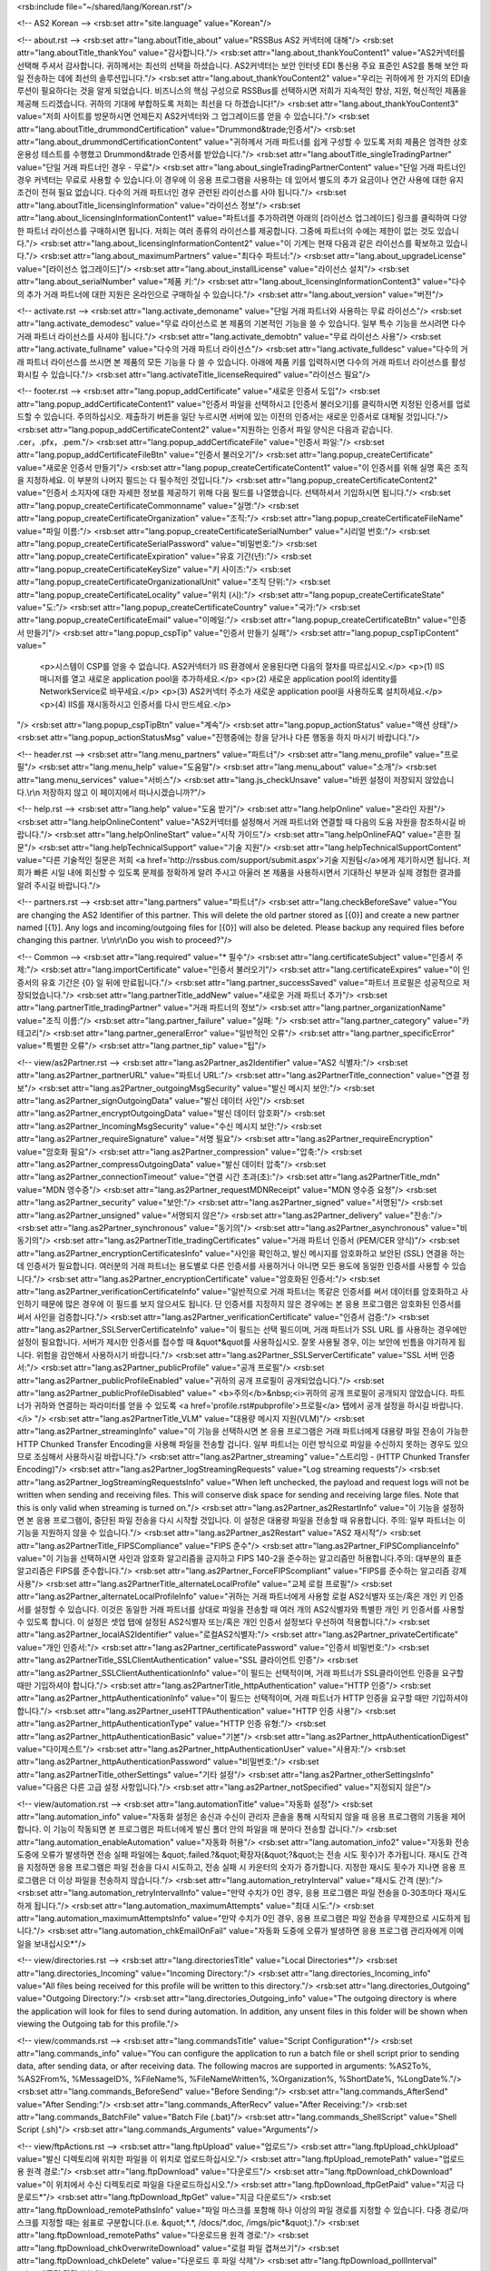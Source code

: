 <rsb:include file="~/shared/lang/Korean.rst"/>

<!-- AS2 Korean -->
<rsb:set attr="site.language" value="Korean"/>

<!-- about.rst -->
<rsb:set attr="lang.aboutTitle_about" value="RSSBus AS2 커넥터에 대해"/>
<rsb:set attr="lang.aboutTitle_thankYou" value="감사합니다."/>
<rsb:set attr="lang.about_thankYouContent1" value="AS2커넥터를 선택해 주셔서 감사합니다. 귀하께서는 최선의 선택을 하셨습니다. AS2커넥터는 보안 인터넷 EDI 통신용 주요 표준인 AS2를 통해 보안 파일 전송하는 데에 최선의 솔루션입니다."/>
<rsb:set attr="lang.about_thankYouContent2" value="우리는 귀하에게 한 가지의 EDI솔루션이 필요하다는 것을 알게 되었습니다. 비즈니스의 핵심 구성으로 RSSBus를 선택하시면 저희가 지속적인 향상, 지원, 혁신적인 제품을 제공해 드리겠습니다. 귀하의 기대에 부합하도록 저희는 최선을 다 하겠습니다!"/>
<rsb:set attr="lang.about_thankYouContent3" value="저희 사이트를 방문하시면 언제든지 AS2커넥터와 그 업그레이드를 얻을 수 있습니다."/>
<rsb:set attr="lang.aboutTitle_drummondCertification" value="Drummond&trade;인증서"/>
<rsb:set attr="lang.about_drummondCertificationContent" value="귀하께서 거래 파트너를 쉽게 구성할 수 있도록 저희 제품은 엄격한 상호운용성 테스트를 수행했고 Drummond&trade 인증서를 받았습니다."/>
<rsb:set attr="lang.aboutTitle_singleTradingPartner" value="단일 거래 파트너인 경우 - 무료"/>
<rsb:set attr="lang.about_singleTradingPartnerContent" value="단일 거래 파트너인 경우 커넥터는 무료로 사용할 수 있습니다.이 경우에 이 응용 프로그램을 사용하는 데 있어서 별도의 추가 요금이나 연간 사용에 대한 유지 조건이 전혀 필요 없습니다. 다수의 거래 파트너인 경우 관련된 라이선스를 사야 됩니다."/>
<rsb:set attr="lang.aboutTitle_licensingInformation" value="라이선스 정보"/>
<rsb:set attr="lang.about_licensingInformationContent1" value="파트너를 추가하려면 아래의 \[라이선스 업그레이드\] 링크를 클릭하여 다양한 파트너 라이선스를 구매하시면 됩니다. 저희는 여러 종류의 라이선스를 제공합니다. 그중에 파트너의 수에는 제한이 없는 것도 있습니다."/>
<rsb:set attr="lang.about_licensingInformationContent2" value="이 기계는 현재 다음과 같은 라이선스를 확보하고 있습니다."/>
<rsb:set attr="lang.about_maximumPartners" value="최다수 파트너:"/>
<rsb:set attr="lang.about_upgradeLicense" value="\[라이선스 업그레이드\]"/>
<rsb:set attr="lang.about_installLicense" value="라이선스 설치"/>
<rsb:set attr="lang.about_serialNumber" value="제품 키:"/>
<rsb:set attr="lang.about_licensingInformationContent3" value="다수의 추가 거래 파트너에 대한 지원은 온라인으로 구매하실 수 있습니다."/>
<rsb:set attr="lang.about_version" value="버전"/>

<!-- activate.rst -->
<rsb:set attr="lang.activate_demoname" value="단일 거래 파트너와 사용하는 무료 라이선스"/>
<rsb:set attr="lang.activate_demodesc" value="무료 라이선스로 본 제품의 기본적인 기능을 쓸 수 있습니다. 일부 특수 기능을 쓰시려면 다수 거래 파트너 라이선스를 사셔야 됩니다."/>
<rsb:set attr="lang.activate_demobtn" value="무료 라이선스 사용"/>
<rsb:set attr="lang.activate_fullname" value="다수의 거래 파트너 라이선스"/>
<rsb:set attr="lang.activate_fulldesc" value="다수의 거래 파트너 라이선스를 쓰시면 본 제품의 모든 기능을 다 쓸 수 있습니다. 아래에 제품 키를 입력하시면 다수의 거래 파트너 라이선스를 활성화시킬 수 있습니다."/>
<rsb:set attr="lang.activateTitle_licenseRequired" value="라이선스 필요"/>

<!-- footer.rst -->
<rsb:set attr="lang.popup_addCertificate" value="새로운 인증서 도입"/>
<rsb:set attr="lang.popup_addCertificateContent1" value="인증서 파일을 선택하시고 \[인증서 불러오기\]를 클릭하시면 지정된 인증서를 업로드할 수 있습니다. 주의하십시오. 제출하기 버튼을 일단 누르시면 서버에 있는 이전의 인증서는 새로운 인증서로 대체될 것입니다."/>
<rsb:set attr="lang.popup_addCertificateContent2" value="지원하는 인증서 파일 양식은 다음과 같습니다. .cer，.pfx，.pem."/>
<rsb:set attr="lang.popup_addCertificateFile" value="인증서 파일:"/>
<rsb:set attr="lang.popup_addCertificateFileBtn" value="인증서 불러오기"/>
<rsb:set attr="lang.popup_createCertificate" value="새로운 인증서 만들기"/>
<rsb:set attr="lang.popup_createCertificateContent1" value="이 인증서를 위해 실명 혹은 조직을 지정하세요. 이 부분의 나머지 필드는 다 필수적인 것입니다."/>
<rsb:set attr="lang.popup_createCertificateContent2" value="인증서 소지자에 대한 자세한 정보를 제공하기 위해 다음 필드를 나열했습니다. 선택하셔서 기입하시면 됩니다."/>
<rsb:set attr="lang.popup_createCertificateCommonname" value="실명:"/>
<rsb:set attr="lang.popup_createCertificateOrganization" value="조직:"/>
<rsb:set attr="lang.popup_createCertificateFileName" value="파일 이름:"/>
<rsb:set attr="lang.popup_createCertificateSerialNumber" value="시리얼 번호:"/>
<rsb:set attr="lang.popup_createCertificateSerialPassword" value="비밀번호:"/>
<rsb:set attr="lang.popup_createCertificateExpiration" value="유효 기간(년):"/>
<rsb:set attr="lang.popup_createCertificateKeySize" value="키 사이즈:"/>
<rsb:set attr="lang.popup_createCertificateOrganizationalUnit" value="조직 단위:"/>
<rsb:set attr="lang.popup_createCertificateLocality" value="위치 (시):"/>
<rsb:set attr="lang.popup_createCertificateState" value="도:"/>
<rsb:set attr="lang.popup_createCertificateCountry" value="국가:"/>
<rsb:set attr="lang.popup_createCertificateEmail" value="이메일:"/>
<rsb:set attr="lang.popup_createCertificateBtn" value="인증서 만들기"/>
<rsb:set attr="lang.popup_cspTip" value="인증서 만들기 실패"/>
<rsb:set attr="lang.popup_cspTipContent" value="
  <p>시스템이 CSP를 얻을 수 없습니다. AS2커넥터가 IIS 환경에서 운용된다면 다음의 절차를 따르십시오.</p>
  <p>(1) IIS 매니저를 열고 새로운 application pool을 추가하세요.</p>
  <p>(2) 새로운 application pool의 identity를 NetworkService로 바꾸세요.</p>
  <p>(3) AS2커넥터 주소가 새로운 application pool을 사용하도록 설치하세요.</p>
  <p>(4) IIS를 재시동하시고 인증서를 다시 만드세요.</p>
"/>
<rsb:set attr="lang.popup_cspTipBtn" value="계속"/>
<rsb:set attr="lang.popup_actionStatus" value="액션 상태"/>
<rsb:set attr="lang.popup_actionStatusMsg" value="진행중에는 창을 닫거나 다른 행동을 하지 마시기 바랍니다."/>

<!-- header.rst -->
<rsb:set attr="lang.menu_partners" value="파트너"/>
<rsb:set attr="lang.menu_profile" value="프로필"/>
<rsb:set attr="lang.menu_help" value="도움말"/>
<rsb:set attr="lang.menu_about" value="소개"/>
<rsb:set attr="lang.menu_services" value="서비스"/>
<rsb:set attr="lang.js_checkUnsave" value="바뀐 설정이 저장되지 않았습니다.\\r\\n 저장하지 않고 이 페이지에서 떠나시겠습니까?"/>

<!-- help.rst -->
<rsb:set attr="lang.help" value="도움 받기"/>
<rsb:set attr="lang.helpOnline" value="온라인 자원"/>
<rsb:set attr="lang.helpOnlineContent" value="AS2커넥터를 설정해서 거래 파트너와 연결할 때 다음의 도움 자원을 참조하시길 바랍니다."/>
<rsb:set attr="lang.helpOnlineStart" value="시작 가이드"/>
<rsb:set attr="lang.helpOnlineFAQ" value="흔한 질문"/>
<rsb:set attr="lang.helpTechnicalSupport" value="기술 지원"/>
<rsb:set attr="lang.helpTechnicalSupportContent" value="다른 기술적인 질문은 저희 <a href='http://rssbus.com/support/submit.aspx'>기술 지원팀</a>에게 제기하시면 됩니다. 저희가 빠른 시일 내에 회신할 수 있도록 문제를 정확하게 알려 주시고 아울러 본 제품을 사용하시면서 기대하신 부분과 실제 경험한 결과를 알려 주시길 바랍니다."/>

<!-- partners.rst -->
<rsb:set attr="lang.partners" value="파트너"/>
<rsb:set attr="lang.checkBeforeSave" value="You are changing the AS2 Identifier of this partner. This will delete the old partner stored as \[{0}\] and create a new partner named \[{1}\]. Any logs and incoming/outgoing files for \[{0}\] will also be deleted. Please backup any required files before changing this partner. \\r\\n\\r\\nDo you wish to proceed?"/>

<!-- Common -->
<rsb:set attr="lang.required" value="* 필수"/>
<rsb:set attr="lang.certificateSubject" value="인증서 주제:"/>
<rsb:set attr="lang.importCertificate" value="인증서 불러오기"/>
<rsb:set attr="lang.certificateExpires" value="이 인증서의 유효 기간은 {0} 일 뒤에 만료됩니다."/>
<rsb:set attr="lang.partner_successSaved" value="파트너 프로필은 성공적으로 저장되었습니다."/>
<rsb:set attr="lang.partnerTitle_addNew" value="새로운 거래 파트너 추가"/>
<rsb:set attr="lang.partnerTitle_tradingPartner" value="거래 파트너의 정보"/>
<rsb:set attr="lang.partner_organizationName" value="조직 이름:"/>
<rsb:set attr="lang.partner_failure" value="실패: "/>
<rsb:set attr="lang.partner_category" value="카테고리"/>
<rsb:set attr="lang.partner_generalError" value="일반적인 오류"/>
<rsb:set attr="lang.partner_specificError" value="특별한 오류"/>
<rsb:set attr="lang.partner_tip" value="팁"/>

<!-- view/as2Partner.rst -->
<rsb:set attr="lang.as2Partner_as2Identifier" value="AS2 식별자:"/>
<rsb:set attr="lang.as2Partner_partnerURL" value="파트너 URL:"/>
<rsb:set attr="lang.as2PartnerTitle_connection" value="연결 정보"/>
<rsb:set attr="lang.as2Partner_outgoingMsgSecurity" value="발신 메시지 보안:"/>
<rsb:set attr="lang.as2Partner_signOutgoingData" value="발신 데이터 사인"/>
<rsb:set attr="lang.as2Partner_encryptOutgoingData" value="발신 데이터 암호화"/>
<rsb:set attr="lang.as2Partner_IncomingMsgSecurity" value="수신 메시지 보안:"/>
<rsb:set attr="lang.as2Partner_requireSignature" value="서명 필요"/>
<rsb:set attr="lang.as2Partner_requireEncryption" value="암호화 필요"/>
<rsb:set attr="lang.as2Partner_compression" value="압축:"/>
<rsb:set attr="lang.as2Partner_compressOutgoingData" value="발신 데이터 압축"/>
<rsb:set attr="lang.as2Partner_connectionTimeout" value="연결 시간 초과(초):"/>
<rsb:set attr="lang.as2PartnerTitle_mdn" value="MDN 영수증"/>
<rsb:set attr="lang.as2Partner_requestMDNReceipt" value="MDN 영수증 요청"/>
<rsb:set attr="lang.as2Partner_security" value="보안:"/>
<rsb:set attr="lang.as2Partner_signed" value="서명된"/>
<rsb:set attr="lang.as2Partner_unsigned" value="서명되지 않은"/>
<rsb:set attr="lang.as2Partner_delivery" value="전송:"/>
<rsb:set attr="lang.as2Partner_synchronous" value="동기의"/>
<rsb:set attr="lang.as2Partner_asynchronous" value="비동기의"/>
<rsb:set attr="lang.as2PartnerTitle_tradingCertificates" value="거래 파트너 인증서 (PEM/CER 양식)"/>
<rsb:set attr="lang.as2Partner_encryptionCertificatesInfo" value="사인을 확인하고, 발신 메시지를 암호화하고 보안된 (SSL) 연결을 하는 데 인증서가 필요합니다. 여러분의 거래 파트너는 용도별로 다른 인증서를 사용하거나 아니면 모든 용도에 동일한 인증서를 사용할 수 있습니다."/>
<rsb:set attr="lang.as2Partner_encryptionCertificate" value="암호화된 인증서:"/>
<rsb:set attr="lang.as2Partner_verificationCertificateInfo" value="일반적으로 거래 파트너는 똑같은 인증서를 써서 데이터를 암호화하고 사인하기 때문에 많은 경우에 이 필드를 보지 않으셔도 됩니다. 단 인증서를 지정하지 않은 경우에는 본 응용 프로그램은 암호화된 인증서를 써서 사인을 검증합니다."/>
<rsb:set attr="lang.as2Partner_verificationCertificate" value="인증서 검증:"/>
<rsb:set attr="lang.as2Partner_SSLServerCertificateInfo" value="이 필드는 선택 필드이며, 거래 파트너가 SSL URL 를 사용하는 경우에만 설정이 필요합니다. 서버가 제시한 인증서를 접수할 때 &quot*&quot를 사용하십시오. 잘못 사용될 경우, 이는 보안에 빈틈을 야기하게 됩니다. 위험을 감안해서 사용하시기 바랍니다."/>
<rsb:set attr="lang.as2Partner_SSLServerCertificate" value="SSL 서버 인증서:"/>
<rsb:set attr="lang.as2Partner_publicProfile" value="공개 프로필"/>
<rsb:set attr="lang.as2Partner_publicProfileEnabled" value="귀하의 공개 프로필이 공개되었습니다."/>
<rsb:set attr="lang.as2Partner_publicProfileDisabled" value="
<b>주의</b>&nbsp;<i>귀하의 공개 프로필이 공개되지 않았습니다. 파트너가 귀하와 연결하는 파라미터를 얻을 수 있도록 <a href='profile.rst#pubprofile'>프로필</a> 탭에서 공개 설정을 하시길 바랍니다.</i>
"/>
<rsb:set attr="lang.as2PartnerTitle_VLM" value="대용량 메시지 지원(VLM)"/>
<rsb:set attr="lang.as2Partner_streamingInfo" value="이 기능을 선택하시면 본 응용 프로그램은 거래 파트너에게 대용량 파일 전송이 가능한 HTTP Chunked Transfer Encoding을 사용해 파일을 전송할 겁니다. 일부 파트너는 이런 방식으로 파일을 수신하지 못하는 경우도 있으므로 조심해서 사용하시길 바랍니다."/>
<rsb:set attr="lang.as2Partner_streaming" value="스트리밍 - (HTTP Chunked Transfer Encoding)"/>
<rsb:set attr="lang.as2Partner_logStreamingRequests" value="Log streaming requests"/>
<rsb:set attr="lang.as2Partner_logStreamingRequestsInfo" value="When left unchecked, the payload and request logs will not be written when sending and receiving files. This will conserve disk space for sending and receiving large files. Note that this is only valid when streaming is turned on."/>
<rsb:set attr="lang.as2Partner_as2RestartInfo" value="이 기능을 설정하면 본 응용 프로그램이, 중단된 파일 전송을 다시 시작할 것입니다. 이 설정은 대용량 파일을 전송할 때 유용합니다. 주의: 일부 파트너는 이 기능을 지원하지 않을 수 있습니다."/>
<rsb:set attr="lang.as2Partner_as2Restart" value="AS2 재시작"/>
<rsb:set attr="lang.as2PartnerTitle_FIPSCompliance" value="FIPS 준수"/>
<rsb:set attr="lang.as2Partner_FIPSComplianceInfo" value="이 기능을 선택하시면 사인과 암호화 알고리즘을 금지하고 FIPS 140-2을 준수하는 알고리즘만 허용합니다.주의: 대부분의 표준 알고리즘은 FIPS를 준수합니다."/>
<rsb:set attr="lang.as2Partner_ForceFIPScompliant" value="FIPS를 준수하는 알고리즘 강제 사용"/>
<rsb:set attr="lang.as2PartnerTitle_alternateLocalProfile" value="교체 로컬 프로필"/>
<rsb:set attr="lang.as2Partner_alternateLocalProfileInfo" value="귀하는 거래 파트너에게 사용할 로컬 AS2식별자 또는/혹은 개인 키 인증서를 설정할 수 있습니다. 이것은 동일한 거래 파트너를 상대로 파일을 전송할 때 여러 개의 AS2식별자와 특별한 개인 키 인증서를 사용할 수 있도록 합니다. 이 설정은 셋업 탭에 설정된 AS2식별자 또는/혹은 개인 인증서 설정보다 우선하여 적용합니다."/>
<rsb:set attr="lang.as2Partner_localAS2Identifier" value="로컬AS2식별자:"/>
<rsb:set attr="lang.as2Partner_privateCertificate" value="개인 인증서:"/>
<rsb:set attr="lang.as2Partner_certificatePassword" value="인증서 비밀번호:"/>
<rsb:set attr="lang.as2PartnerTitle_SSLClientAuthentication" value="SSL 클라이언트 인증"/>
<rsb:set attr="lang.as2Partner_SSLClientAuthenticationInfo" value="이 필드는 선택적이며, 거래 파트너가 SSL클라이언트 인증을 요구할 때만 기입하셔야 합니다."/>
<rsb:set attr="lang.as2PartnerTitle_httpAuthentication" value="HTTP 인증"/>
<rsb:set attr="lang.as2Partner_httpAuthenticationInfo" value="이 필드는 선택적이며, 거래 파트너가 HTTP 인증을 요구할 때만 기입하셔야 합니다."/>
<rsb:set attr="lang.as2Partner_useHTTPAuthentication" value="HTTP 인증 사용"/>
<rsb:set attr="lang.as2Partner_httpAuthenticationType" value="HTTP 인증 유형:"/>
<rsb:set attr="lang.as2Partner_httpAuthenticationBasic" value="기본"/>
<rsb:set attr="lang.as2Partner_httpAuthenticationDigest" value="다이제스트"/>
<rsb:set attr="lang.as2Partner_httpAuthenticationUser" value="사용자:"/>
<rsb:set attr="lang.as2Partner_httpAuthenticationPassword" value="비밀번호:"/>
<rsb:set attr="lang.as2PartnerTitle_otherSettings" value="기타 설정"/>
<rsb:set attr="lang.as2Partner_otherSettingsInfo" value="다음은 다른 고급 설정 사항입니다."/>
<rsb:set attr="lang.as2Partner_notSpecified" value="지정되지 않은"/>

<!-- view/automation.rst -->
<rsb:set attr="lang.automationTitle" value="자동화 설정"/>
<rsb:set attr="lang.automation_info" value="자동화 설정은 송신과 수신이 관리자 콘솔을 통해 시작되지 않을 때 응용 프로그램의 기동을 제어합니다. 이 기능이 작동되면 본 프로그램은 파트너에게 발신 폴더 안의 파일을 매 분마다 전송할 겁니다."/>
<rsb:set attr="lang.automation_enableAutomation" value="자동화 허용"/>
<rsb:set attr="lang.automation_info2" value="자동화 전송 도중에 오류가 발생하면 전송 실패 파일에는 &quot;.failed.?&quot;확장자(&quot;?&quot;는 전송 시도 횟수)가 추가됩니다. 재시도 간격을 지정하면 응용 프로그램은 파일 전송을 다시 시도하고, 전송 실패 시 카운터의 숫자가 증가합니다. 지정한 재시도 횟수가 지나면 응용 프로그램은 더 이상 파일을 전송하지 않습니다."/>
<rsb:set attr="lang.automation_retryInterval" value="재시도 간격 (분):"/>
<rsb:set attr="lang.automation_retryIntervalInfo" value="만약 수치가 0인 경우, 응용 프로그램은 파일 전송을 0-30초마다 재시도하게 됩니다."/>
<rsb:set attr="lang.automation_maximumAttempts" value="최대 시도:"/>
<rsb:set attr="lang.automation_maximumAttemptsInfo" value="만약 수치가 0인 경우, 응용 프로그램은 파일 전송을 무제한으로 시도하게 됩니다."/>
<rsb:set attr="lang.automation_chkEmailOnFail" value="자동화 도중에 오류가 발생하면 응용 프로그램 관리자에게 이메일을 보내십시오*"/>

<!-- view/directories.rst -->
<rsb:set attr="lang.directoriesTitle" value="Local Directories*"/>
<rsb:set attr="lang.directories_Incoming" value="Incoming Directory:"/>
<rsb:set attr="lang.directories_Incoming_info" value="All files being received for this profile will be written to this directory."/>
<rsb:set attr="lang.directories_Outgoing" value="Outgoing Directory:"/>
<rsb:set attr="lang.directories_Outgoing_info" value="The outgoing directory is where the application will look for files to send during automation. In addition, any unsent files in this folder will be shown when viewing the Outgoing tab for this profile."/>

<!-- view/commands.rst -->
<rsb:set attr="lang.commandsTitle" value="Script Configuration*"/>
<rsb:set attr="lang.commands_info" value="You can configure the application to run a batch file or shell script prior to sending data, after sending data, or after receiving data. The following macros are supported in arguments: %AS2To%, %AS2From%, %MessageID%, %FileName%, %FileNameWritten%, %Organization%, %ShortDate%, %LongDate%."/>
<rsb:set attr="lang.commands_BeforeSend" value="Before Sending:"/>
<rsb:set attr="lang.commands_AfterSend" value="After Sending:"/>
<rsb:set attr="lang.commands_AfterRecv" value="After Receiving:"/>
<rsb:set attr="lang.commands_BatchFile" value="Batch File (.bat)"/>
<rsb:set attr="lang.commands_ShellScript" value="Shell Script (.sh)"/>
<rsb:set attr="lang.commands_Arguments" value="Arguments"/>

<!-- view/ftpActions.rst -->
<rsb:set attr="lang.ftpUpload" value="업로드"/>
<rsb:set attr="lang.ftpUpload_chkUpload" value="발신 디렉토리에 위치한 파일을 이 위치로 업로드하십시오."/>
<rsb:set attr="lang.ftpUpload_remotePath" value="업로드용 원격 경로:"/>
<rsb:set attr="lang.ftpDownload" value="다운로드"/>
<rsb:set attr="lang.ftpDownload_chkDownload" value="이 위치에서 수신 디렉토리로 파일을 다운로드하십시오."/>
<rsb:set attr="lang.ftpDownload_ftpGetPaid" value="지금 다운로드*"/>
<rsb:set attr="lang.ftpDownload_ftpGet" value="지금 다운로드"/>
<rsb:set attr="lang.ftpDownload_remotePathsInfo" value="파일 마스크를 포함해 하나 이상의 파일 경로를 지정할 수 있습니다. 다중 경로/마스크를 지정할 때는 쉼표로 구분합니다.(i.e. &quot;*.*, /docs/*.doc, /imgs/pic*&quot;)."/>
<rsb:set attr="lang.ftpDownload_remotePaths" value="다운로드용 원격 경로:"/>
<rsb:set attr="lang.ftpDownload_chkOverwriteDownload" value="로컬 파일 겹쳐쓰기"/>
<rsb:set attr="lang.ftpDownload_chkDelete" value="다운로드 후 파일 삭제"/>
<rsb:set attr="lang.ftpDownload_pollInterval" value="폴링 간격 (분):"/>

<!-- view/ftpPartner.rst -->
<rsb:set attr="lang.ftpPartner_remoteHost" value="원격 호스트:"/>
<rsb:set attr="lang.ftpPartner_port" value="포트:"/>
<rsb:set attr="lang.ftpPartner_user" value="사용자:"/>
<rsb:set attr="lang.ftpPartner_password" value="비밀번호:"/>
<rsb:set attr="lang.ftpPartnerTitle_SSLSettings" value="SSL 설정*"/>
<rsb:set attr="lang.ftpPartner_SSLType" value="SSL 유형:"/>
<rsb:set attr="lang.ftpPartner_SSLType_none" value="없음 (평문)"/>
<rsb:set attr="lang.ftpPartner_SSLType_explicit" value="명시적"/>
<rsb:set attr="lang.ftpPartner_SSLType_implicit" value="암시적"/>
<rsb:set attr="lang.ftpPartner_SSLAcceptCertInfo" value="TSSL 서버 인증서. FTPS 서버와 통신하는 경우에만 이 필드를 설정하십시오. 서버가 제시한 인증서를 접수할 때 &quot;*&quot;를 사용하십시오. 잘못 사용할 경우, 이는 보안 위반을 야기하게 됩니다. 위험을 감안해서 사용하시기 바랍니다."/>
<rsb:set attr="lang.ftpPartner_SSLAcceptCert" value="SSL 서버 인증서"/>
<rsb:set attr="lang.ftpPartnerTitle_FIPSCompliance" value="FIPS 준수*"/>
<rsb:set attr="lang.ftpPartner_FIPSComplianceInfo" value="이 기능을 선택하시면 사인과 암호화 알고리즘이 금지되고 FIPS 140-2를 준수하는 알고리즘만 허용합니다. 주의: 대부분의 표준 알고리즘은 FIPS를 준수합니다."/>
<rsb:set attr="lang.ftpPartner_chkForceFIPSCompliance" value="FIPS를 준수하는 알고리즘 강제 사용"/>
<rsb:set attr="lang.ftpPartnerTitle_SSLClientAuthentication" value="SSL 클라이언트 인증*"/>
<rsb:set attr="lang.ftpPartner_SSLClientAuthenticationInfo" value="이 필드는 선택적이며, 거래 파트너가 SSL클라이언트 인증을 요구할 때만 기입하십시오."/>
<rsb:set attr="lang.ftpPartner_privateCertificate" value="개인 인증서:"/>
<rsb:set attr="lang.ftpPartner_certificatePassword" value="인증서 비밀번호:"/>
<rsb:set attr="lang.ftpPartnerTitle_otherSettings" value="다른 설정"/>
<rsb:set attr="lang.ftpPartner_otherSettingsInfo" value="다음은 이 응용 프로그램의 고급 설정입니다."/>
<rsb:set attr="lang.ftpPartner_notSpecified" value="지정되지 않음"/>

<!-- view/listPartners.rst -->
<rsb:set attr="lang.listPartners_upgradelicense" value="The current license for this application has reached the maximum amount of allowed trading partner configurations. You must upgrade your license to add additional trading partners."/>
<rsb:set attr="lang.listPartners_addPartner" value="파트너 추가 ..."/>
<rsb:set attr="lang.listPartners_deleteConfirm" value="파트너&amp;quot;{0}&amp;quot;를 삭제하시겠습니까? \\r\\n\\r\\n경고: 이 파트너를 삭제할 때 관련된 모든 데이터도 삭제됩니다. 파트너를 삭제하시기 전에 필요한 파일을 백업하시길 바랍니다."/>

<!-- Table Common -->
<rsb:set attr="lang.table_refresh" value="새로 고침"/>
<rsb:set attr="lang.table_delete" value="삭제"/>
<rsb:set attr="lang.table_exportExcel" value="Excel로 내보내기"/>
<rsb:set attr="lang.table_dateTime" value="날짜/시간"/>
<rsb:set attr="lang.table_status" value="상태"/>
<rsb:set attr="lang.table_fileName" value="파일 이름"/>
<rsb:set attr="lang.table_fileSize" value="파일 사이즈"/>
<rsb:set attr="lang.table_logMessages" value="로그 메시지"/>
<rsb:set attr="lang.table_creationTime" value="만든 시간"/>
<rsb:set attr="lang.table_logType" value="로그 유형"/>
<rsb:set attr="lang.table_receiveInfo1" value="Incoming files will be received to the "/>
<rsb:set attr="lang.table_receiveInfo2" value="directory."/>
<rsb:set attr="lang.table_sendInfo1" value="파일을 놓으세요"/>
<rsb:set attr="lang.table_sendInfo2" value="파일이 전송되도록 디렉토리에."/>
<rsb:set attr="lang.table_automationInfo" value="자동화 설정을 하면 디렉토리에 있는 파일은 자동적으로 이 파트너에게 발송됩니다."/>
<rsb:set attr="lang.table_createTestFiles" value="테스트 파일 생성"/>
<rsb:set attr="lang.table_send" value="전송"/>
<rsb:set attr="lang.table_restart" value="재전송"/>

<!-- view/oftpPartner.rst -->
<rsb:set attr="lang.oftpPartner_version" value="버전:"/>
<rsb:set attr="lang.oftpPartner_clientSSID" value="클라이언트 SSID:"/>
<rsb:set attr="lang.oftpPartner_clientPassword" value="클라이언트 비밀번호:"/>
<rsb:set attr="lang.oftpPartner_serverSSID" value="서버 SSID:"/>
<rsb:set attr="lang.oftpPartner_serverPassword" value="서버 비밀번호:"/>
<rsb:set attr="lang.oftpPartnerTitle_connectionInfo" value="연결 정보"/>
<rsb:set attr="lang.oftpPartner_connectionInfo" value="이 연결 설정은 2.0 버전 혹은 더 상위 버전 OFTP 프로토콜에서만 사용할 수 있습니다."/>
<rsb:set attr="lang.oftpPartner_virtualFileFormat" value="가상 파일 양식:"/>
<rsb:set attr="lang.oftpPartner_virtualFileFormat_unstructured" value="비구조화"/>
<rsb:set attr="lang.oftpPartner_virtualFileFormat_text" value="텍스트"/>
<rsb:set attr="lang.oftpPartner_virtualFileFormat_fixed" value="고정적인"/>
<rsb:set attr="lang.oftpPartner_virtualFileFormat_variable" value="변동적인"/>
<rsb:set attr="lang.oftpPartner_virtualFileSecurity" value="가상 파일 보안:"/>
<rsb:set attr="lang.oftpPartner_virtualFileSecurity_signOutgoing" value="발신 데이터 사인"/>
<rsb:set attr="lang.oftpPartner_virtualFileSecurity_encryptOutgoing" value="발신 데이터 암호화"/>
<rsb:set attr="lang.oftpPartner_compression" value="압축:"/>
<rsb:set attr="lang.oftpPartner_compression_compressOutgoing" value="발신 데이터 압축"/>
<rsb:set attr="lang.oftpPartner_chkUseSSL" value="SSL을 사용해서 파트너의 원격 호스트에 접근합니다."/>
<rsb:set attr="lang.oftpPartner_secureAuthInfo" value="이 보안 검증은 서버로 보내거나 서버에서 받은 데이터를 암호화하고 해독하기, 그리고 이것이 성공적으로 이루어졌는지 확인하는 것을 포함합니다. 보안 검증은 암호화되지 않은 상태 또는 SSL 모드에서 실행할 수 있습니다. 보안 검증을 수행하기 위해서는 사인과 암호화 인증서가 필요합니다."/>
<rsb:set attr="lang.oftpPartner_chkSecureAuthentication" value="보안 Odette 인증"/>
<rsb:set attr="lang.oftpPartner_signedReceiptInfo" value="거래 파트너에게 파일을 보낼 때 만약에 파일 영수증에 서버의 사인이 필요하다면 이 기능을 설정하세요. 응용 프로그램이 이 영수증을 받으면 처리 도중 확인할 겁니다."/>
<rsb:set attr="lang.oftpPartner_chkSignedReceipt" value="사인한 영수증 요청"/>
<rsb:set attr="lang.oftpPartnerTitle_tradingPartnerCertificates" value="거래 파트너 인증서 (PEM/CER 양식)"/>
<rsb:set attr="lang.oftpPartner_tradingPartnerCertificatesInfo" value="서명을 확인하고, 발신 메시지를 암호화하는 데 인증서가 필요합니다. 귀하의 거래 파트너는 용도별로 다른 인증서를 사용하거나 모든 용도에 동일한 인증서를 사용할 수 있습니다. 이런 인증서는 2.0버전의 OFTP프로토콜에서만 적용됩니다."/>
<rsb:set attr="lang.oftpPartner_encryptionCertificate" value="암호화된 인증서:"/>
<rsb:set attr="lang.oftpPartner_verificationCertificate" value="검증 인증서:"/>
<rsb:set attr="lang.oftpPartner_tradingSSLInfo" value="이 필드는 선택적이며, 거래 파트너가 SSL URL을 가지고 있을 때만 설정하십시오. 서버가 제시한 인증서를 접수할 때 &quot;*&quot; 를 사용하십시오. 잘못 사용할 경우, 이는 보안 위반을 야기하게 됩니다. 위험을 감안해서 사용하시기 바랍니다."/>
<rsb:set attr="lang.oftpPartner_SSLServerCertificate" value="SSL 서버 인증서:"/>

<!-- view/partner.rst -->
<rsb:set attr="lang.partner_createNewPartner" value="새로운 {0} 파트너 만들기"/>
<rsb:set attr="lang.partner_advanced" value="고급"/>
<rsb:set attr="lang.partner_settings" value="설정"/>
<rsb:set attr="lang.partner_outgoing" value="발신"/>
<rsb:set attr="lang.partner_incoming" value="수신"/>
<rsb:set attr="lang.partner_noSelected" value="선정된 파트너가 없습니다. 왼쪽 파트너 목록에서 선택하세요."/>
<rsb:set attr="lang.partner_noPartner" value="AS2커넥터에 오신 것을 환영합니다. 왼쪽 칼럼에 있는 링크를 사용해서 파트너 추가부터 시작하세요."/>

<!-- view/saveChanges.rst -->
<rsb:set attr="lang.saveChanges_showTips" value="팁 보이기"/>
<rsb:set attr="lang.saveChanges_hideTips" value="팁 감추기"/>
<rsb:set attr="lang.saveChanges_saveChangesPaid" value="변경 저장*"/>
<rsb:set attr="lang.saveChanges_saveChanges" value="변경 저장"/>

<!-- view/self.rst -->
<rsb:set attr="lang.self" value="내 프로필"/>
<rsb:set attr="lang.self_successSaved" value="개인 프로필이 성공적으로 저장되었습니다."/>
<rsb:set attr="lang.selfTitle_localSetup" value="로컬 셋업"/>
<rsb:set attr="lang.self_organizationName" value="조직 이름:"/>
<rsb:set attr="lang.self_AS2Identifier" value="AS2 식별자:"/>
<rsb:set attr="lang.self_emailAddress" value="이메일 주소:"/>
<rsb:set attr="lang.self_required" value="*MDN 영수증 접수 요청"/>
<rsb:set attr="lang.selfTitle_personalCertificate" value="개인 인증서"/>
<rsb:set attr="lang.self_personalCertificateInfo" value="발신 메시지의 서명 및 수신 메시지의 복호화에는 개인 키를 포함한 인증서가 필요합니다. 이 응용 프로그램은 .pfx 또는 .p12 파일 양식의 PKCS#12 인증서를 허용합니다."/>
<rsb:set attr="lang.self_privateCertificate" value="개인 인증서:"/>
<rsb:set attr="lang.self_createCertificate" value="인증서 만들기"/>
<rsb:set attr="lang.self_certificatePassword" value="인증서 비밀번호:"/>
<rsb:set attr="lang.self_publicKeyInfo" value="귀하의 개인키 인증서에 맞는 공용키 인증서가 설정되었습니다. 파트너는 이 인증서를 사용해 귀하의 서명을 확인하고 메시지를 암호화할 겁니다. 귀하께서 파트너가 귀하의 Public.rst 페이지를 방문하는 것을 허락하시면, 이 파일은 파트너가 다운로드 할 수 있도록 공개될 겁니다."/>
<rsb:set attr="lang.self_publicKey" value="공용 인증서:"/>
<rsb:set attr="lang.selfTitle_asynchronousReceipts" value="비동기 영수증"/>
<rsb:set attr="lang.self_asynchronousReceiptsInfo" value="영수증을 비동기로 수령하기를 원하는 경우, 영수증이 포스팅될 URL을 지정해 주어야 합니다. 초기 설정은 현재 응용 프로그램에서<b>ReceiveMDN.rsb</b>페이지에 비동기 MDN이 수령되도록 설정되어 있습니다."/>
<rsb:set attr="lang.self_asynchronousMDNURL" value="비동기 MDN URL:"/>
<rsb:set attr="lang.selfTitle_applicationSettings" value="응용 프로그램 설정"/>
<rsb:set attr="lang.self_applicationSettingsInfo" value="받은 파일은 &quot;ReceiveFile.rsb&quot; 페이지에서 접수했습니다. 거래 파트너에게 다음 URL을 제공해야 합니다."/>
<rsb:set attr="lang.self_receivingURL" value="URL (암호화되지 않은)접수:"/>
<rsb:set attr="lang.self_receivingURL_SSL" value="URL (SSL)접수:"/>
<rsb:set attr="lang.self_SSL_unavailable" value="무료 버전에서는 SSL을 이용할 수 없습니다."/>
<rsb:set attr="lang.selfTitle_publicProfileSettings" value="공개 프로필 설정"/>
<rsb:set attr="lang.self_publicProfileSettingsInfo" value="AS2 커넥터 SE&trade; 응용 프로그램은 거래 파트너가 그들의 AS2솔루션에서 귀하의 AS2설정을 볼 수 있는 페이지를 포함합니다. 거래 파트너가 볼 수 있도록 이 URL를 공개하려면, 귀하가 응용 프로그램을 제어하는 서버의 값으로 대체하여 URL을 제공하세요."/>
<rsb:set attr="lang.self_publicUrl" value="공개 URL:"/>
<rsb:set attr="lang.self_localUrl" value="로컬 URL:"/>
<rsb:set attr="lang.self_chkPublishProfile" value="Public.rst에서 내 공개 프로필이 파트너에게 보이는 것을 허락합니다."/>
<rsb:set attr="lang.selfTitle_allowedUsers" value="접근 제어"/>
<rsb:set attr="lang.self_allowedUsersInfo" value="이것은 응용 프로그램에 접근할 수 있는 사용자 명단입니다."/>
<rsb:set attr="lang.self_user" value="사용자"/>
<rsb:set attr="lang.self_accessLevel" value="접근 수준"/>
<rsb:set attr="lang.self_nUser" value="사용자"/>
<rsb:set attr="lang.self_administrator" value="관리자"/>
<rsb:set attr="lang.self_user" value="사용자"/>
<rsb:set attr="lang.self_addUser" value="사용자 추가"/>
<rsb:set attr="lang.selfTitle_reliability" value="신뢰도"/>
<rsb:set attr="lang.self_reliabilityInfo" value="이 옵션은 특정한 문서를 보내는 시도를 똑같은 메시지ID로 처리하게 합니다. 이는 ID로 메시지를 처리하는 파트너에게 매우 중요합니다. 이렇게 함으로써 똑같은 문서를 두 번 다시 처리할 일이 발생하지 않습니다. 주의: 이 기능은 파트너가 자동화 기능을 설정한 경우에만 유효합니다."/>
<rsb:set attr="lang.self_chkIsReliability" value="AS2 신뢰도"/>
<rsb:set attr="lang.selfTitle_performance" value="실행"/>
<rsb:set attr="lang.self_maxFilesInfo" value="이 옵션은 응용 프로그램이 파일을 보내기 위해 파트너 발신 디렉토리를 조사(60초마다)할 때마다 보내는 파일수를 증가시킵니다. 이 설정은 응용 프로그램의 전체 성능이 저하될 수 있으니 감안해서 사용하시길 바랍니다."/>
<rsb:set attr="lang.self_maxFiles" value="각 파트너의 최다 파일수:"/>
<rsb:set attr="lang.self_maxThreadsInfo" value="이는 응용 프로그램이 같은 거래 파트너에게 동시에 보내는 파일수를 증가시킬 수 있습니다. 이 설정은 응용 프로그램의 전체 성능이 저하될 수 있으니 감안해서 사용하시길 바랍니다."/>
<rsb:set attr="lang.self_maxThreads" value="각 파트너의 최다 스레드수:"/>
<rsb:set attr="lang.selfTitle_advancedNotifications" value="사전 통지"/>
<rsb:set attr="lang.self_advancedNotificationsInfo" value="응용 프로그램은 이 설정들을 사용하여 통지 내용을 관리자에게 보냅니다."/>
<rsb:set attr="lang.self_SMTPServer" value="SMTP 서버:"/>
<rsb:set attr="lang.self_chkNotifyCertExpiry" value="인증서가 만료되기 30일 전에 이메일로 통지"/>
<rsb:set attr="lang.self_chkEventLog" value="응용 프로그램 이벤트 로그에 오류 메시지 작성"/>
<rsb:set attr="lang.selfTitle_customHeaders" value="맞춤형 헤더"/>
<rsb:set attr="lang.self_customHeadersInfo1" value="이 섹션은 AS2 표준이 일반적으로 요구하지 않는 맞춤형 헤더를 설정하는 데 사용할 수 있습니다. (예. 주제, 발신자 등)."/>
<rsb:set attr="lang.self_customHeadersInfo2" value="다음 매크로들은 헤더 값에서 지원됩니다."/>
<rsb:set attr="lang.self_customHeaders_name" value="이름"/>
<rsb:set attr="lang.self_customHeaders_value" value="값"/>
<rsb:set attr="lang.self_addHeader" value="헤더 추가"/>
<rsb:set attr="lang.selfTitle_firewallSettings" value="Proxy Settings"/>
<rsb:set attr="lang.self_firewallType" value="Proxy Type:"/>
<rsb:set attr="lang.self_firewallHost" value="Proxy Host:"/>
<rsb:set attr="lang.self_firewallPort" value="Proxy Port:"/>
<rsb:set attr="lang.self_firewallUser" value="Proxy User:"/>
<rsb:set attr="lang.self_firewallPassword" value="Proxy Password:"/>
<rsb:set attr="lang.self_proxyAuthScheme" value="Proxy Authentication Scheme:"/>
<rsb:set attr="lang.selfTitle_otherSettings" value="다른 설정"/>
<rsb:set attr="lang.self_otherSettings" value="다음은 이 응용 프로그램의 다른 고급 설정들입니다."/>
<rsb:set attr="lang.self_notSpecified" value="[lang.as2Partner_notSpecified]"/>
<rsb:set attr="lang.self_not_available_free" value="*이 부가 기능은 무료 버전에서 사용할 수 없습니다. 다른 라이선스 옵션을 찾으려면 <a href='http://www.rssbus.com/order/' target='_blank'>여기</a> 를 클릭하세요."/>
<rsb:set attr="lang.self_not_available_popup" value="*이 부가 기능은 무료 버전에서 사용할 수 없습니다. RSSBus 웹사이트에 가셔서 옵션을 구매하는 것에 대해 알아보시겠습니까?"/>
<rsb:set attr="lang.self_autoarchive" value="Auto-Archive Options"/>
<rsb:set attr="lang.self_autoarchive_desc" value="Reduce incoming and outgoing logs by moving old items to an archive folder. The application will archive logs older than the specified number of days."/>
<rsb:set attr="lang.self_autoarchive_log" value="Archive Logs (Days):"/>

<!-- view/sftpPartner.rst -->
<rsb:set attr="lang.sftpPartner_remoteHost" value="원격 호스트:"/>
<rsb:set attr="lang.sftpPartner_port" value="포트:"/>
<rsb:set attr="lang.sftpPartnerTitle_clientAuthentication" value="클라이언트 인증"/>
<rsb:set attr="lang.sftpPartner_authenticationMode" value="인증 모드:"/>
<rsb:set attr="lang.sftpPartner_authenticationMode_password" value="비밀번호"/>
<rsb:set attr="lang.sftpPartner_authenticationMode_publicKey" value="공개 키"/>
<rsb:set attr="lang.sftpPartner_authenticationMode_multipleFactor" value="다중인자"/>
<rsb:set attr="lang.sftpPartner_user" value="사용자:"/>
<rsb:set attr="lang.sftpPartner_password" value="비밀번호:"/>
<rsb:set attr="lang.sftpPartner_SSHPublicKeyInfo" value="공개 키나 다원적인 인증을 통해 인증하는 경우 인증을 위해 개인 키를 설정할 수 있습니다."/>
<rsb:set attr="lang.sftpPartner_privateCertificate" value="개인 인증서:"/>
<rsb:set attr="lang.sftpPartner_certificatePassword" value="인증서 비밀번호:"/>
<rsb:set attr="lang.sftpPartnerTitle_serverAuthentication" value="서버 검증"/>
<rsb:set attr="lang.sftpPartner_serverAuthenticationInfo" value="이 필드는 연결하려는 SFTP 서버의 공개 키를 설정할 때 사용합니다. 이 필드를 공개 키의 지문(예: 27:23:82:5c:07:64:6c:bd:b6:d1:ae:0e:64:09:7c:f4)인 전체 공개 키로 설정하거나 &quot;*&quot;를 사용하여 서버에서 제시하는 모든 인증서를 수락하기 위해 사용할 수 있습니다. 잘못 사용되면 보안상 위험합니다. 위험을 감안해서 사용하시길 바랍니다. "/>
<rsb:set attr="lang.sftpPartner_serverPublicKey" value="서버 공개 인증서:"/>

<!-- view/listReceivedLogsTable.rst & listSentLogsTable.rst -->
<rsb:set attr="lang.listLogsTable_noFilesDownloaded" value="다운로드한 파일이 없습니다."/>
<rsb:set attr="lang.listLogsTable_All" value="모든"/>
<rsb:set attr="lang.listLogsTable_Sent" value="발송 완료"/>
<rsb:set attr="lang.listLogsTable_Unsent" value="미발송"/>
<rsb:set attr="lang.listLogsTable_SendError" value="발송 실패"/>
<rsb:set attr="lang.listLogsTable_PendingMDN" value="보류 MDN"/>
<rsb:set attr="lang.listLogsTable_MDNError" value="MDN 오류"/>
<rsb:set attr="lang.listLogsTable_Received" value="수신 완료"/>
<rsb:set attr="lang.listLogsTable_ReceivedError" value="수신 오류"/>

<!-- view/listReceivedLogsSubTable.rst & listSentLogsSubTable.rst -->
<rsb:set attr="lang.listLogsSubTable_Log" value="로그"/>
<rsb:set attr="lang.listLogsSubTable_Request" value="요청"/>
<rsb:set attr="lang.listLogsSubTable_MDN" value="MDN"/>
<rsb:set attr="lang.listLogsSubTable_Error" value="오류"/>
<rsb:set attr="lang.listLogsSubTable_Etag" value="Etag"/>
<rsb:set attr="lang.listLogsSubTable_Attachment" value="Attachment"/>
<rsb:set attr="lang.listLogsSubTable_AsyncLog" value="비동기적인 로그"/>
<rsb:set attr="lang.listLogsSubTable_AsyncMDN" value="비동기적인 MDN"/>
<rsb:set attr="lang.listLogsSubTable_AsyncError" value="비동기적인 오류"/>

<!-- pub/public.rst -->
<rsb:set attr="lang.publicTitle_partnerProfile" value="파트너 프로필"/>
<rsb:set attr="lang.public_tradingPartnerInfo" value="거래 파트너 정보"/>
<rsb:set attr="lang.public_as2Identifier" value="AS2 식별자:"/>
<rsb:set attr="lang.public_partnerURL" value="파트너 URL:"/>
<rsb:set attr="lang.public_asynchronousMDNURL" value="비동기적인 MDN URL:"/>
<rsb:set attr="lang.public_encryptionAlgorithm" value="암호화 알고리듬:"/>
<rsb:set attr="lang.public_signingAlgorithm" value="사인 알고리듬:"/>
<rsb:set attr="lang.public_publicCertificate" value="공개 인증:"/>
<rsb:set attr="lang.public_download" value="다운로드"/>
<rsb:set attr="lang.public_unpublished" value="공개되지 않음"/>
<rsb:set attr="lang.public_unpublishedInfo" value="이 파트너를 위한 프로필 설정은 공개되지 않습니다."/>
<rsb:set attr="lang.publicTitle_as2connector" value="RSSBus AS2 커넥터 SE&trade;"/>
<rsb:set attr="lang.public_as2connectorInfo1" value="RSSBus AS2 커넥터 SE&trade; 는 Drummond&trade; 인증을 통과한 보안 인터넷 EDI 통신용 주요 표준인 AS2로 파일을 송수신하는 응용 프로그램입니다."/>
<rsb:set attr="lang.public_as2connectorInfo2" value="RSSBus AS2 커넥터 SE&trade; 는 무료로 단일 거래 파트너와 사용할 수 있습니다. 단인 거래 파트너와 사용하는 경우 별도의 추가 요금이나 연간 사용에 대한 유지 조건이 전혀 필요 없습니다."/>
<rsb:set attr="lang.public_as2connectorInfo3" value="무료 버전을 다운로드하거나 더 많은 정보를 얻으시려면 저희 사이트를 방문해 주십시오."/>

<!-- as2SendFile.rsb & as2RestartFile.rsb & ftpSendFile.rsb & sftpSendFile.rsb & oftpSendFile.rsb -->
<rsb:set attr="lang.ex_category1" value="다른"/>
<rsb:set attr="lang.ex_category2" value="연결"/>
<rsb:set attr="lang.ex_category3" value="설정"/>
<rsb:set attr="lang.ex_generalmsg1" value="HTTP 오류"/>
<rsb:set attr="lang.ex_generalmsg2" value="영수증 사인을 검증할 수 없습니다."/>
<rsb:set attr="lang.ex_generalmsg3" value="MDN 오류"/>
<rsb:set attr="lang.ex_generalmsg4" value="MDN 오류: 예상치 못한 프로세싱 오류"/>
<rsb:set attr="lang.ex_generalmsg5" value="MDN 오류: 보안 메시지 부족"/>
<rsb:set attr="lang.ex_generalmsg6" value="MDN 발송 오류"/>
<rsb:set attr="lang.ex_generalmsg7" value="알 수 없는 AS2 식별자"/>
<rsb:set attr="lang.ex_specificmsg1" value="404 페이지를 찾을 수 없습니다."/>
<rsb:set attr="lang.ex_specificmsg2" value="해독 실패"/>
<rsb:set attr="lang.ex_specificmsg3" value="사인 인증 실패: 서명자의 신원을 인증할 수 없습니다."/>
<rsb:set attr="lang.ex_specificmsg4" value="사인 인증 실패: 내용 무결성을 검증할 수 없습니다."/>
<rsb:set attr="lang.ex_tip1" value="이 기록에 대한 팁을 찾을 수 없습니다. 자세한 상황은 support@rssbus.com에 가셔서 알아 보세요."/>
<rsb:set attr="lang.ex_tip151" value="귀하께서 쓰시고 있는 URL를 찾을 수 없습니다. 거래 파트너에게 URL 를 확인하세요."/>
<rsb:set attr="lang.ex_tip531" value="거래 파트너가 사인한 영수증을 요구했는데 사인이 없는 MDN을 받는 경우 이 오류 메시지가 나타날 수 있습니다. 대부분의 경우에 MDN 영수증의 문제가 아니라 서버의 오류일 수 있습니다. 이 전송과 관련된 .MDN 로그를 한번 읽어보시고 서버 응답을 확인하시면 추가적인 상세 내용을 알 수 있습니다."/>
<rsb:set attr="lang.ex_tip532" value="MDN 영수증에 있는 사인이 인증되지 않았습니다. 거래 파트너가 사인하도록 설정한 공개 키가 정확한지 확인하세요."/>
<rsb:set attr="lang.ex_tip611" value="귀하의 거래 파트너의 소프트웨어에 여기에 기재된 오류가 발생했습니다. 귀하의 거래 파트너는 그들의 공개 키 인증서로 암호화해서 보낸 메시지를 해독할 수 없습니다. 거래 파트너 인증서(거래 파트너 탭의 암호화 섹션)에 있는 파트너가 사용하도록 설정한 공개 키가 정확한지 확인하세요."/>
<rsb:set attr="lang.ex_tip612" value="귀하의 거래 파트너의 소프트웨어에 여기에 기재된 오류가 발생했습니다. 귀하가 거래 파트너에게 전송한 그 사인으로는 거래 파트너가 귀하의 신원을 확인할 수 없습니다. 거래 파트너가 귀하의 정확한 공개 키를 사용하고 있는지 그리고 이 키가 응용 프로그램의 셋업 탭에 설정된 .pfx 파일과 일치하는지 확인하십시오."/>
<rsb:set attr="lang.ex_tip613" value="귀하의 거래 파트너의 소프트웨어에 여기에 기재된 오류가 발생했습니다. 거래 파트너는 귀하가 거래 파트너에게 전송한 사인을 확인할 수 없습니다. 거래 파트너가 귀하의 정확한 공개 키를 사용하고 있는지 그리고 이 키가 응용 프로그램의 셋업 탭에 설정된 .pfx 파일과 일치하는지 확인하십시오."/>
<rsb:set attr="lang.ex_tip614" value="귀하의 거래 파트너에게 예상치 못한 프로세싱 오류가 발생했습니다. 이 오류는 사람이 판독할 수 있는 MDN내용을 포함하고, 또한 무엇이 발생했는지 보여줄 것입니다."/>
<rsb:set attr="lang.ex_tip615" value="귀하의 거래 파트너는 요구된 보안 파라미터를 얻지 못해서 이 메시지를 거절했습니다. 원인은 사인이 필요한 메시지에 사인이 없거나 암호화가 필요한 메시지에 암호화가 되어 있지 않아서입니다. 또한 둘 다 작용한 것일 수도 있습니다."/>
<rsb:set attr="lang.ex_tip712" value="귀하께서는 거래 파트너가 보낸 메시지를 해독할 수 없습니다. 거래 파트너가 귀하를 위해 설정한 정확한 공개 키를 가지고 있는지 그리고 이 키가 응용 프로그램의 셋업 탭에 설정된 .pfx 파일과 일치하는지 확인하십시오."/>
<rsb:set attr="lang.ex_tip731" value="귀하께서는 거래 파트너가 발송한 것에 있는 서명자의 신분을 검증할 수 없습니다. 귀하가 거래 파트너에게 사인하도록 설정해 준 공개 키가 정확한지 확인하세요."/>
<rsb:set attr="lang.ex_tip732" value="귀하께서는 거래 파트너가 발송한 것에 있는 사인을 확인할 수 없습니다. 귀하가 거래 파트너에게 사인하도록 설정해 준 공개 키가 정확한지 확인하세요."/>
<rsb:set attr="lang.ex_tip762" value="귀하는 비동기의 MDN 영수증을 거래 파트너가 지정한 URL로 되돌릴 수 없습니다. 이는 보내는 쪽이 틀린 URL을 지정했거나, 방화벽이나 프록시가 영수증 접수를 차단하거나, 또한 거래 파트너의 서버가 일시적으로 다운되는 경우에 발생할 수 있습니다. 특정한 오류 발생에는 더 많은 세부 원인이 있습니다."/>
<rsb:set attr="lang.ex_tip999" value="거래 파트너가 발송하고 있는 AS2식별자는 귀하의 것과 맞지 않습니다. 거래 파트너가 귀하를 위해 설정한 AS2식별자의 구체적인 기록을 확인하세요. 주의: AS2 식별자는  대소문자 민감성을 갖고 있습니다."/>
<rsb:set attr="lang.ex_tip10060" value="이 오류는 귀하의 거래 파트너의 URL에 네트워크 연결이 안 된다는 것을 뜻합니다. 이는 URL이 틀리거나, 귀하 또는 거래 파트너의 네트워크 방화벽이 이 포트로 접근하는 것을 차단하고 있는 것을 의미합니다. 거래 파트너에게 귀하의 IP주소로 그쪽의 URL에 접근할 수 있는지, 또한 네트워크 관리자에게 그 주소로 가는 외부 연결이 허락되었는지 확인해 보세요."/>
<rsb:set attr="lang.ex_tip32000" value="이 오류는 귀하의 거래 파트너의 URL에 네트워크 연결이 안 된다는 것을 뜻합니다. 이는 URL이 틀리거나, 귀하 또는 거래 파트너의 네트워크 방화벽이 이 포트로 접근하는 것을 차단하고 있는 것을 의미합니다. 거래 파트너에게 귀하의 IP주소로 그쪽의 URL에 접근할 수 있는지, 또한 네트워크 관리자에게 그 주소로 가는 외부 연결이 허락되었는지 확인해 보세요."/>

<!-- priv/ftpReceiveFile.rsb & sftpReceiveFile.rsb & oftpReceiveFile.rsb -->
<rsb:set attr="lang.ftpReceive_successful" value="FTP 전송 성공."/>




